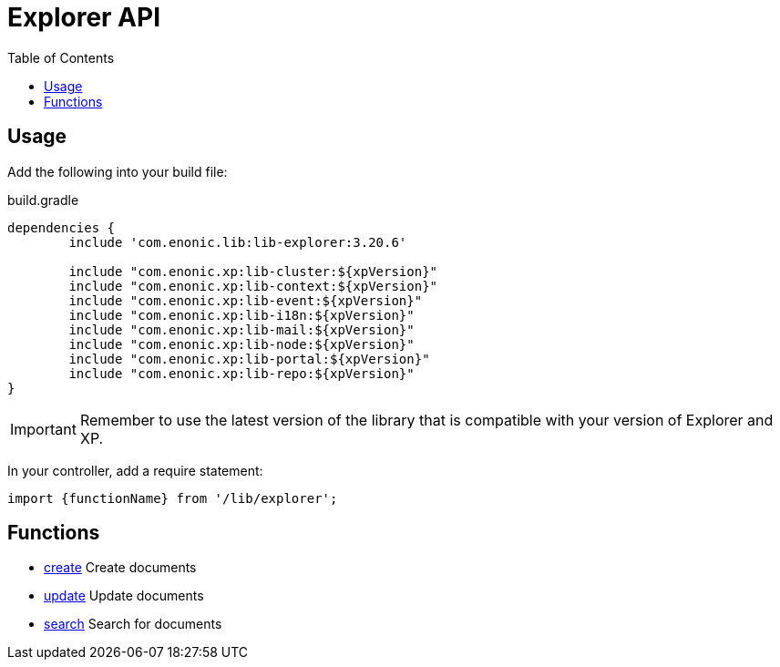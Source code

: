 = Explorer API
:toc: right

== Usage

Add the following into your build file:

.build.gradle
[source,groovy]
----
dependencies {
	include 'com.enonic.lib:lib-explorer:3.20.6'

	include "com.enonic.xp:lib-cluster:${xpVersion}"
	include "com.enonic.xp:lib-context:${xpVersion}"
	include "com.enonic.xp:lib-event:${xpVersion}"
	include "com.enonic.xp:lib-i18n:${xpVersion}"
	include "com.enonic.xp:lib-mail:${xpVersion}"
	include "com.enonic.xp:lib-node:${xpVersion}"
	include "com.enonic.xp:lib-portal:${xpVersion}"
	include "com.enonic.xp:lib-repo:${xpVersion}"
}
----

IMPORTANT: Remember to use the latest version of the library that is compatible with your version of Explorer and XP.


In your controller, add a require statement:

[source,js]
----
import {functionName} from '/lib/explorer';
----

== Functions

* <<api/document#create, create>> Create documents
* <<api/document#update, update>> Update documents
* <<api/search#, search>> Search for documents
